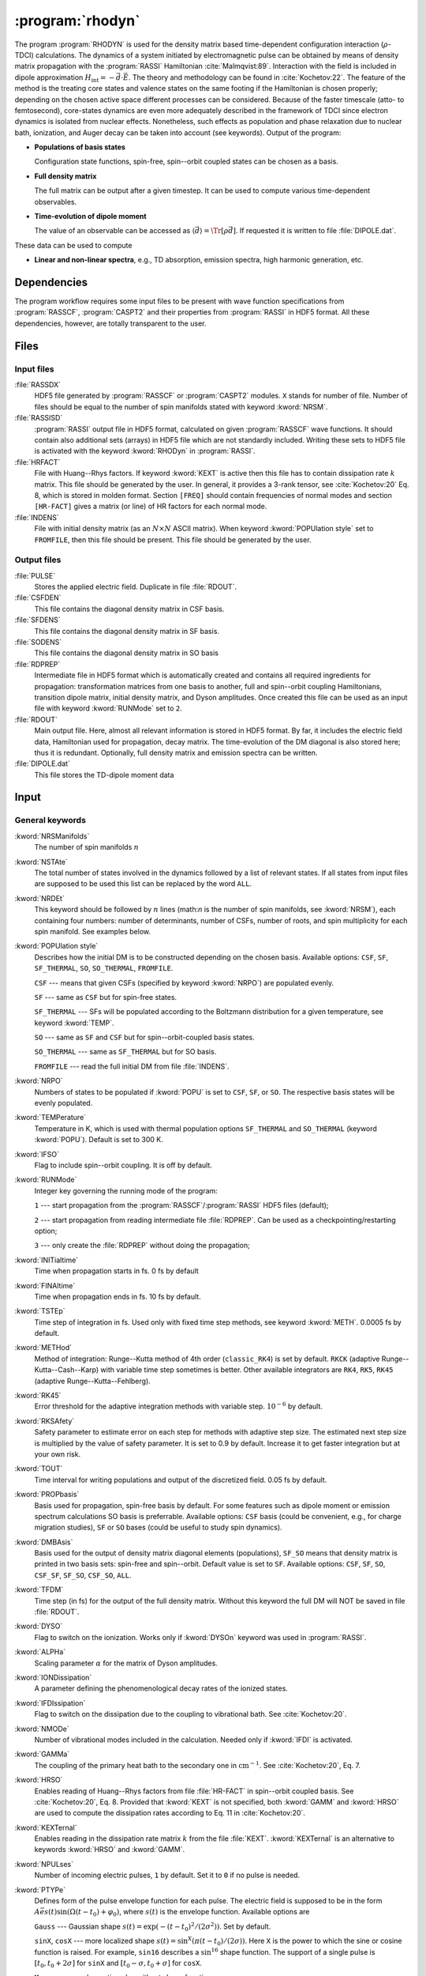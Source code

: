 .. index::
   single: Program; Rhodyn
   single: Rhodyn

.. _UG\:sec\:rhodyn:

:program:`rhodyn`
=================

.. only:: html

  .. contents::
     :local:
     :backlinks: none

.. xmldoc:: <MODULE NAME="RHODYN">
            %%Description:
            <HELP>
            The program RHODYN is used for the density matrix based
            time-dependent configuration interaction (rho-TDCI)
            calculations.
            </HELP>


The program :program:`RHODYN` is used for the density matrix based time-dependent
configuration interaction (:math:`\rho`-TDCI) calculations.
The dynamics of a system initiated by electromagnetic pulse can be obtained
by means of density matrix propagation with the :program:`RASSI` Hamiltonian :cite:`Malmqvist:89`.
Interaction with the field is included in dipole approximation
:math:`H_{\text{int}} = - \vec{d} \cdot \vec{E}`.
The theory and methodology can be found in :cite:`Kochetov:22`.
The feature of the method is the treating core states and valence states
on the same footing if the Hamiltonian is chosen properly; depending on the chosen active space
different processes can be considered.
Because of the faster timescale (atto- to femtosecond), core-states dynamics are even more adequately described in the framework
of TDCI since electron dynamics is isolated from nuclear effects.
Nonetheless, such effects as population and phase relaxation due to nuclear bath, ionization, and Auger decay
can be taken into account (see keywords).
Output of the program:

* **Populations of basis states**

  Configuration state functions, spin-free, spin--orbit coupled states can be chosen as a basis.

* **Full density matrix**

  The full matrix can be output after a given timestep. It can be used to compute various time-dependent observables.

* **Time-evolution of dipole moment**

  The value of an observable can be accessed as :math:`\langle\vec{d}\rangle = \Tr[\rho \vec{d}]`.
  If requested it is written to file :file:`DIPOLE.dat`.

These data can be used to compute

* **Linear and non-linear spectra**, e.g., TD absorption, emission spectra, high harmonic generation, etc.

.. _UG\:sec\:rhodyn_dependencies:

Dependencies
------------

The program workflow requires some input files to be present with wave function
specifications from :program:`RASSCF`, :program:`CASPT2` and their properties from
:program:`RASSI` in HDF5 format. All these dependencies, however, are totally transparent to the user.

.. _UG\:sec\:rhodyn_files:

Files
-----

.. _UG\:sec\:rhodyn_inp_files:

Input files
...........

.. class:: filelist

:file:`RASSDX`
  HDF5 file generated by :program:`RASSCF` or :program:`CASPT2` modules. ``X`` stands for
  number of file.
  Number of files should be equal to the
  number of spin manifolds stated with keyword :kword:`NRSM`.

:file:`RASSISD`
  :program:`RASSI` output file in HDF5 format, calculated on given
  :program:`RASSCF` wave functions. It should contain also additional sets (arrays) in HDF5 file
  which are not standardly included. Writing these sets to HDF5 file is activated with the keyword :kword:`RHODyn` in
  :program:`RASSI`.

:file:`HRFACT`
  File with Huang--Rhys factors. If keyword :kword:`KEXT` is active
  then this file has to contain dissipation rate :math:`k` matrix.
  This file should be generated by the user.
  In general, it provides a 3-rank tensor, see :cite:`Kochetov:20` Eq. 8,
  which is stored in molden format. Section ``[FREQ]`` should contain frequencies of normal
  modes and section ``[HR-FACT]`` gives a matrix (or line) of HR factors for each normal mode.

:file:`INDENS`
  File with initial density matrix (as an :math:`N\times N` ASCII matrix).
  When keyword :kword:`POPUlation style` set to ``FROMFILE``,
  then this file should be present.
  This file should be generated by the user.

..
  :file:`AUGEVEC`
    (To be implemented) File containing the Auger decay rates of the basis states.
    This file should be generated by the user.

.. _UG\:sec\:rhodyn_output_files:

Output files
............

.. class:: filelist

:file:`PULSE`
  Stores the applied electric field. Duplicate in file :file:`RDOUT`.

:file:`CSFDEN`
  This file contains the diagonal density matrix in CSF basis.

:file:`SFDENS`
  This file contains the diagonal density matrix in SF basis.

:file:`SODENS`
  This file contains the diagonal density matrix in SO basis

:file:`RDPREP`
  Intermediate file in HDF5 format which is automatically created
  and contains all required ingredients for propagation: transformation
  matrices from one basis to another, full and spin--orbit coupling
  Hamiltonians, transition dipole matrix, initial density matrix, and
  Dyson amplitudes. Once created this file can be used as an input file
  with keyword :kword:`RUNMode` set to ``2``.

:file:`RDOUT`
  Main output file. Here, almost all relevant information is stored in
  HDF5 format. By far, it includes the electric field data, Hamiltonian
  used for propagation, decay matrix. The time-evolution of the DM diagonal
  is also stored here; thus it is redundant. Optionally, full density matrix
  and emission spectra can be written.

:file:`DIPOLE.dat`
  This file stores the TD-dipole moment data

.. _UG\:sec\:rhodyn_inp:

Input
-----

General keywords
................

.. class:: keywordlist

:kword:`NRSManifolds`
  The number of spin manifolds :math:`n`

  .. xmldoc:: <KEYWORD MODULE="RHODYN" NAME="NRSM" APPEAR="Spin manifolds" KIND="INT" LEVEL="BASIC">
              %%Keyword: NRSManifolds <basic>
              <HELP>
              Number of spin manifolds.
              </HELP>
              </KEYWORD>

:kword:`NSTAte`
  The total number of states involved in the dynamics followed by a list of relevant states.
  If all states from input files are supposed to be used this list can be replaced
  by the word ``ALL``.

  .. xmldoc:: <KEYWORD MODULE="RHODYN" NAME="NSTA" APPEAR="Number of states" KIND="INTS_COMPUTED" SIZE="1" LEVEL="BASIC">
              <ALTERNATE KIND="CUSTOM"/>
              %%Keyword: NSTate <basic>
              <HELP>
              Total number of the states involved in the dynamics.
              </HELP>
              </KEYWORD>

:kword:`NRDEt`
  This keyword should be followed by :math:`n` lines
  (math:`n` is the number of spin manifolds, see :kword:`NRSM`), each containing four numbers:
  number of determinants, number of CSFs, number of roots, and spin multiplicity
  for each spin manifold. See examples below.

  .. xmldoc:: <KEYWORD MODULE="RHODYN" NAME="NRDE" APPEAR="Determinants, CSFs, roots, and spin" KIND="CUSTOM" LEVEL="BASIC">
              %%Keyword: NRDet <basic>
              <HELP>
              Defines number of determinants, CSFs, roots, and spin multiplicity for each manifold.
              </HELP>
              </KEYWORD>

:kword:`POPUlation style`
  Describes how the initial DM is to be constructed depending on the chosen basis.
  Available options: ``CSF``, ``SF``, ``SF_THERMAL``, ``SO``, ``SO_THERMAL``,
  ``FROMFILE``.

  .. container:: list

    ``CSF`` --- means that given CSFs (specified by keyword :kword:`NRPO`) are populated evenly.

    ``SF`` --- same as ``CSF`` but for spin-free states.

    ``SF_THERMAL`` --- SFs will be populated according to the Boltzmann distribution
    for a given temperature, see keyword :kword:`TEMP`.

    ``SO`` --- same as ``SF`` and ``CSF`` but for spin--orbit-coupled basis states.

    ``SO_THERMAL`` --- same as ``SF_THERMAL`` but for SO basis.

    ``FROMFILE`` --- read the full initial DM from file :file:`INDENS`.

  .. xmldoc:: <KEYWORD MODULE="RHODYN" NAME="POPU" APPEAR="State basis to be populated." KIND="CHOICE" LIST="CSF,SF,SF_THERMAL,SO,SO_THERMAL,FROMFILE" LEVEL="BASIC">
              %%Keyword: POPUlation <basic>
              <HELP>
              State basis to be populated.
              </HELP>
              </KEYWORD>

:kword:`NRPO`
  Numbers of states to be populated if :kword:`POPU` is set to ``CSF``, ``SF``, or ``SO``.
  The respective basis states will be evenly populated.

  .. xmldoc:: <KEYWORD MODULE="RHODYN" NAME="NRPO" APPEAR="Populated states" KIND="INT" LEVEL="BASIC" DEFAULT_VALUE="1" MIN_VALUE="0">
              %%Keyword: NRPO <basic>
              <HELP>
              Number of states to be populated.
              </HELP>
              </KEYWORD>

:kword:`TEMPerature`
  Temperature in K, which is used with thermal population options
  ``SF_THERMAL`` and ``SO_THERMAL`` (keyword :kword:`POPU`).
  Default is set to 300 K.

  .. xmldoc:: <KEYWORD MODULE="RHODYN" NAME="TEMP" APPEAR="Temperature" KIND="REAL" LEVEL="BASIC" DEFAULT_VALUE="300.0" MIN_VALUE="0.0">
              %%Keyword: TEMPerature <basic>
              <HELP>
              Defines the temperature for initial state population.
              </HELP>
              </KEYWORD>

:kword:`IFSO`
  Flag to include spin--orbit coupling. It is off by default.

  .. xmldoc:: <KEYWORD MODULE="RHODYN" NAME="IFSO" APPEAR="Enable spin-orbit coupling" KIND="SINGLE" LEVEL="BASIC">
              %%Keyword: IFSO <basic>
              <HELP>
              Flag to include spin-orbit coupling.
              </HELP>
              </KEYWORD>

:kword:`RUNMode`
  Integer key governing the running mode of the program:

  .. container:: list

    ``1`` --- start propagation from the :program:`RASSCF`/:program:`RASSI` HDF5 files (default);

    ``2`` --- start propagation from reading intermediate file :file:`RDPREP`. Can be used as a checkpointing/restarting option;

    ``3`` --- only create the :file:`RDPREP` without doing the propagation;

  .. xmldoc:: <KEYWORD MODULE="RHODYN" NAME="RUNM" APPEAR="Run mode" KIND="CHOICE" LIST="1:Conventional,2:From prep file,3:No dynamics,4:Test" LEVEL="BASIC" DEFAULT_VALUE="1">
              %%Keyword: RUNMode <basic>
              <HELP>
              Switcher to define what part of the program runs.
              </HELP>
              </KEYWORD>

:kword:`INITialtime`
  Time when propagation starts in fs. 0 fs by default

  .. xmldoc:: <KEYWORD MODULE="RHODYN" NAME="INIT" APPEAR="Initial time" KIND="REAL" LEVEL="BASIC" DEFAULT_VALUE="0.0" MIN_VALUE="0.0">
              %%Keyword: INITialtime <basic>
              <HELP>
              Time when propagation starts.
              </HELP>
              </KEYWORD>

:kword:`FINAltime`
  Time when propagation ends in fs. 10 fs by default.

  .. xmldoc:: <KEYWORD MODULE="RHODYN" NAME="FINA" APPEAR="Final time in fs" KIND="REAL" LEVEL="BASIC" DEFAULT_VALUE="10.0" MIN_VALUE="0.0">
              %%Keyword: FINAltime <basic>
              <HELP>
              Final time of the propagation.
              </HELP>
              </KEYWORD>

:kword:`TSTEp`
  Time step of integration in fs. Used only with fixed time step methods,
  see keyword :kword:`METH`. 0.0005 fs by default.

  .. xmldoc:: <KEYWORD MODULE="RHODYN" NAME="TSTE" APPEAR="Time step" KIND="REAL" LEVEL="BASIC" DEFAULT_VALUE="0.0005" MIN_VALUE="0.0">
              %%Keyword: TSTEp <basic>
              <HELP>
              Time step of integration in fs.
              </HELP>
              </KEYWORD>

:kword:`METHod`
  Method of integration: Runge--Kutta method of 4th order (``classic_RK4``)
  is set by default. ``RKCK`` (adaptive Runge--Kutta--Cash--Karp)
  with variable time step sometimes is better. Other available integrators are
  ``RK4``, ``RK5``, ``RK45`` (adaptive Runge--Kutta--Fehlberg).

  .. xmldoc:: <KEYWORD MODULE="RHODYN" NAME="METH" APPEAR="Method of integration" KIND="CHOICE" LIST="classic_RK4,RKCK,RK4,RK5,RK45" LEVEL="BASIC" DEFAULT_VALUE="classic_RK4">
              %%Keyword: METHod <basic>
              <HELP>
              Method of integration.
              </HELP>
              </KEYWORD>

:kword:`RK45`
  Error threshold for the adaptive integration methods with variable step.
  :math:`10^{-6}` by default.

  .. xmldoc:: <KEYWORD MODULE="RHODYN" NAME="RK45" APPEAR="Error threshold" KIND="REAL" LEVEL="BASIC" DEFAULT_VALUE="1e-6" MIN_VALUE="0.0">
              %%Keyword: RK45 <basic>
              <HELP>
              Error threshold for the integration methods with changing step.
              </HELP>
              </KEYWORD>

:kword:`RKSAfety`
  Safety parameter to estimate error on each step for methods with
  adaptive step size. The estimated next step size is multiplied by
  the value of safety parameter. It is set to 0.9 by default.
  Increase it to get faster integration but at your own risk.

  .. xmldoc:: <KEYWORD MODULE="RHODYN" NAME="RKSA" APPEAR="Safety parameter" KIND="REAL" LEVEL="BASIC" DEFAULT_VALUE="0.9" MIN_VALUE="0.0">
              %%Keyword: RKSAfety <basic>
              <HELP>
              Safety parameter.
              </HELP>
              </KEYWORD>

:kword:`TOUT`
  Time interval for writing populations and output of the discretized field.
  0.05 fs by default.

  .. xmldoc:: <KEYWORD MODULE="RHODYN" NAME="TOUT" APPEAR="Output time step" KIND="REAL" LEVEL="BASIC" DEFAULT_VALUE="0.05" MIN_VALUE="0.0">
              %%Keyword: TOUT <basic>
              <HELP>
              Time interval of writing populations and of discretizing field.
              </HELP>
              </KEYWORD>

:kword:`PROPbasis`
  Basis used for propagation, spin-free basis by default. For some features such as
  dipole moment or emission spectrum calculations SO basis is preferrable.
  Available options: ``CSF`` basis (could be convenient, e.g., for charge migration studies),
  ``SF`` or ``SO`` bases (could be useful to study spin dynamics).

  .. xmldoc:: <KEYWORD MODULE="RHODYN" NAME="PROP" APPEAR="Propagation basis" KIND="CHOICE" LIST="CSF,SF,SO" LEVEL="BASIC" DEFAULT_VALUE="SF">
              %%Keyword: PROPbasis <basic>
              <HELP>
              Basis used for propagation.
              </HELP>
              </KEYWORD>

:kword:`DMBAsis`
  Basis used for the output of density matrix diagonal elements (populations),
  ``SF_SO`` means that density matrix is printed in two basis sets: spin-free and spin--orbit.
  Default value is set to ``SF``.
  Available options: ``CSF``, ``SF``, ``SO``, ``CSF_SF``, ``SF_SO``, ``CSF_SO``, ``ALL``.

  .. xmldoc:: <KEYWORD MODULE="RHODYN" NAME="DMBA" APPEAR="DM basis" KIND="CHOICE" LIST="CSF,SF,SO,CSF_SF,SF_SO,CSF_SO,ALL" LEVEL="BASIC" DEFAULT_VALUE="SF">
              %%Keyword: DMBAsis <basic>
              <HELP>
              Density matrix basis.
              </HELP>
              </KEYWORD>

:kword:`TFDM`
  Time step (in fs) for the output of the full density matrix.
  Without this keyword the full DM will NOT be saved in file :file:`RDOUT`.


  .. xmldoc:: <KEYWORD MODULE="RHODYN" NAME="TFDM" APPEAR="Time step for full density matrix" KIND="REAL" LEVEL="BASIC" DEFAULT_VALUE="1.0" MIN_VALUE="0.0">
              %%Keyword: TFDM <basic>
              <HELP>
              Time step for output of full density matrix.
              </HELP>
              </KEYWORD>

:kword:`DYSO`
  Flag to switch on the ionization.
  Works only if :kword:`DYSOn` keyword was used in :program:`RASSI`.

  .. xmldoc:: <KEYWORD MODULE="RHODYN" NAME="DYSO" APPEAR="Enable the ionization" KIND="SINGLE" LEVEL="BASIC">
              %%Keyword: DYSO <basic>
              <HELP>
              Enable the ionization.
              </HELP>
              </KEYWORD>

:kword:`ALPHa`
  Scaling parameter :math:`\alpha` for the matrix of Dyson amplitudes.

  .. xmldoc:: <KEYWORD MODULE="RHODYN" NAME="ALPH" APPEAR="Dyson amplitude scaling parameter" KIND="REAL" LEVEL="BASIC" DEFAULT_VALUE="0.001" MIN_VALUE="0.0">
              %%Keyword: ALPHa <basic>
              <HELP>
              Scaling parameter for the Dyson amplitudes.
              </HELP>
              </KEYWORD>

:kword:`IONDissipation`
  A parameter defining the phenomenological decay rates of the ionized states.

  .. xmldoc:: <KEYWORD MODULE="RHODYN" NAME="IOND" APPEAR="Decay rate of ionized states" KIND="REAL" LEVEL="BASIC" DEFAULT_VALUE="0.0" MIN_VALUE="0.0">
              %%Keyword: IONDissipation <basic>
              <HELP>
              Decay of ionized states.
              </HELP>
              </KEYWORD>

:kword:`IFDIssipation`
  Flag to switch on the dissipation due to the coupling to vibrational bath.
  See :cite:`Kochetov:20`.

  .. xmldoc:: <KEYWORD MODULE="RHODYN" NAME="IFDI" APPEAR="Enable dissipation" KIND="SINGLE" LEVEL="BASIC">
              %%Keyword: IFDIssipation <basic>
              <HELP>
              Enable dissipation.
              </HELP>
              </KEYWORD>

:kword:`NMODe`
  Number of vibrational modes included in the calculation.
  Needed only if :kword:`IFDI` is activated.

  .. xmldoc:: <KEYWORD MODULE="RHODYN" NAME="NMOD" APPEAR="Vibrational modes" KIND="INT" LEVEL="BASIC" DEFAULT_VALUE="0" MIN_VALUE="0">
              %%Keyword: NMODe <basic>
              <HELP>
              Number of vibrational modes included.
              </HELP>
              </KEYWORD>

:kword:`GAMMa`
  The coupling of the primary heat bath to the secondary
  one in :math:`\text{cm}^{-1}`. See :cite:`Kochetov:20`, Eq. 7.

  .. xmldoc:: <KEYWORD MODULE="RHODYN" NAME="GAMM" APPEAR="Electronic-nuclear bath coupling" KIND="REAL" LEVEL="BASIC" DEFAULT_VALUE="300.0" MIN_VALUE="0.0">
              %%Keyword: GAMMa <basic>
              <HELP>
              Electronic-nuclear bath coupling.
              </HELP>
              </KEYWORD>

:kword:`HRSO`
  Enables reading of Huang--Rhys factors from file :file:`HR-FACT` in spin--orbit coupled basis.
  See :cite:`Kochetov:20`, Eq. 8.
  Provided that :kword:`KEXT` is not specified, both :kword:`GAMM` and :kword:`HRSO` are used to compute
  the dissipation rates according to Eq. 11 in :cite:`Kochetov:20`.

  .. xmldoc:: <KEYWORD MODULE="RHODYN" NAME="HRSO" APPEAR="Enable reading Huang-Rhys factors" KIND="SINGLE" LEVEL="BASIC">
              %%Keyword: HRSO <basic>
              <HELP>
              Enables reading of Huang-Rhys factors.
              </HELP>
              </KEYWORD>

:kword:`KEXTernal`
  Enables reading in the dissipation rate matrix :math:`k` from the file :file:`KEXT`.
  :kword:`KEXTernal` is an alternative to keywords :kword:`HRSO` and :kword:`GAMM`.

  .. xmldoc:: <KEYWORD MODULE="RHODYN" NAME="KEXT" APPEAR="External k matrix" KIND="SINGLE" LEVEL="BASIC">
              %%Keyword: KEXTernal <basic>
              <HELP>
              Enables reading the dissipation rate matrix.
              </HELP>
              </KEYWORD>

:kword:`NPULses`
  Number of incoming electric pulses, ``1`` by default. Set it to ``0`` if no pulse is needed.

  .. xmldoc:: <KEYWORD MODULE="RHODYN" NAME="NPUL" APPEAR="Incoming pulses" KIND="INT" LEVEL="BASIC" DEFAULT_VALUE="1">
              %%Keyword: NPULses <basic>
              <HELP>
              Number of incoming electric pulses.
              </HELP>
              </KEYWORD>

:kword:`PTYPe`
  Defines form of the pulse envelope function for each pulse.
  The electric field is supposed to be in the form :math:`A\vec{e}s(t)\sin{(\Omega(t-t_0)+\varphi_0)}`,
  where :math:`s(t)` is the envelope function. Available options are

  .. container:: list

    ``Gauss`` --- Gaussian shape :math:`s(t)=\exp (-(t-t_0)^2/(2\sigma^2))`. Set by default.

    ``sinX``, ``cosX`` --- more localized shape :math:`s(t)=\sin^X(\pi(t-t_0)/(2\sigma))`.
    Here ``X`` is the power to which the sine or cosine function is raised. For example, ``sin16`` describes
    a :math:`\sin^{16}` shape function.
    The support of a single pulse is :math:`[t_0, t_0+2\sigma]` for ``sinX`` and :math:`[t_0-\sigma, t_0+\sigma]` for ``cosX``.

    ``Mono`` --- monochromatic pulse without shape function.

    ``TYPE_X_CIRCLE`` --- explicitly circularly polarized light, where ``X`` can be ``L`` or
    ``R`` for left and right direction, and ``TYPE`` replaces ``Mono`` or ``Gauss``. For example, ``GAUSS_R_CIRCLE``

  .. xmldoc:: <KEYWORD MODULE="RHODYN" NAME="PTYP" APPEAR="Pulse type" KIND="CHOICE" LIST="Gauss,Mono" LEVEL="BASIC" DEFAULT_VALUE="Gauss">
              <ALTERNATE KIND="STRING" />
              %%Keyword: PTYPe <basic>
              <HELP>
              Pulse type.
              </HELP>
              </KEYWORD>

:kword:`AMPLitude`
  On one line define as many amplitude values :math:`A` in atomic units as many pulses you ask for.

  .. xmldoc:: <KEYWORD MODULE="RHODYN" NAME="AMPL" APPEAR="Amplitudes" KIND="REALS_LOOKUP" SIZE="NPUL" LEVEL="BASIC">
              %%Keyword: AMPLitude <basic>
              <HELP>
              Amplitudes for incoming pulses.
              </HELP>
              </KEYWORD>

:kword:`TAUShift`
  Here should be shifts :math:`t_0` in fs for each pulse with respect to
  the global initial time point.

  .. xmldoc:: <KEYWORD MODULE="RHODYN" NAME="TAUS" APPEAR="Shifts of pulse centers" KIND="REALS_LOOKUP" SIZE="NPUL" LEVEL="BASIC">
              %%Keyword: TAUShift <basic>
              <HELP>
              Center shift of incoming pulses.
              </HELP>
              </KEYWORD>

:kword:`POLArization`
  Three complex numbers in the format ``(XR,XI) (YR,YI) (ZR,ZI)`` defining the polarization :math:`\vec{e}`. By default, the electric
  field is considered to be linear polarized along the :math:`x`-direction. If the
  number of pulses is more than one, the polarization vector should be
  given for each pulse on a separate line.

  .. xmldoc:: <KEYWORD MODULE="RHODYN" NAME="POLA" APPEAR="Polarizations" KIND="CUSTOM" LEVEL="BASIC">
              %%Keyword: POLArization <basic>
              <HELP>
              Polarization of incoming pulses.
              </HELP>
              </KEYWORD>

:kword:`SIGMa`
  Pulse dispersion :math:`\sigma` in fs for each pulse (in one line separated by space). See keyword :kword:`PTYP` for definition.

  .. xmldoc:: <KEYWORD MODULE="RHODYN" NAME="SIGM" APPEAR="Widths of pulses" KIND="REALS_LOOKUP" SIZE="NPUL" LEVEL="BASIC">
              %%Keyword: SIGMa <basic>
              <HELP>
              Pulse width in fs.
              </HELP>
              </KEYWORD>

:kword:`OMEGa`
  Carrier frequency :math:`\Omega` in eV for each pulse (in one line separated by space).

  .. xmldoc:: <KEYWORD MODULE="RHODYN" NAME="OMEG" APPEAR="Frequencies of pulses" KIND="REALS_LOOKUP" SIZE="NPUL" LEVEL="BASIC">
              %%Keyword: OMEGa <basic>
              <HELP>
              Carrier frequency of incoming pulses.
              </HELP>
              </KEYWORD>

:kword:`PHASe`
  Phase :math:`\varphi_0` in radians for each pulse.

  .. xmldoc:: <KEYWORD MODULE="RHODYN" NAME="PHAS" APPEAR="Phases for each pulse" KIND="REALS_LOOKUP" SIZE="NPUL" LEVEL="BASIC">
              %%Keyword: PHASe <basic>
              <HELP>
              Phase in radians for each pulses.
              </HELP>
              </KEYWORD>

:kword:`CHIRp`
  Enable correction to carrier frequency simulating experimental linear frequency chirp.
  Due to time-dependent phase, the carrier frequency gets an additional linear term
  :math:`\Omega \rightarrow \Omega + a (t - t_0)`.
  The constant :math:`a` should be specified.

  .. xmldoc:: <KEYWORD MODULE="RHODYN" NAME="CHIR" APPEAR="Linear chirp constant" KIND="REAL" LEVEL="BASIC">
              %%Keyword: CHIRp <basic>
              <HELP>
              Linear chirp constant.
              </HELP>
              </KEYWORD>

:kword:`ACORrection`
  Enable correction to electromagnetic pulse as if is given as time derivative of
  a vector potential.

  .. xmldoc:: <KEYWORD MODULE="RHODYN" NAME="ACOR" APPEAR="Vector potential correction" KIND="SINGLE" LEVEL="BASIC">
              %%Keyword: ACORrection <basic>
              <HELP>
              Vector potential correction.
              </HELP>
              </KEYWORD>

:kword:`DIPOle`
  Activates the calculation of mean value of dipole moment, currently it is
  written to the file :file:`DIPOLE.dat`

  .. xmldoc:: <KEYWORD MODULE="RHODYN" NAME="DIPO" APPEAR="Calculate dipole moment" KIND="SINGLE" LEVEL="BASIC">
              %%Keyword: DIPOle <basic>
              <HELP>
              Activates calculation of mean value of dipole moment.
              </HELP>
              </KEYWORD>

:kword:`EMISsion`
  Activates the calculation of emission spectrum

  .. xmldoc:: <KEYWORD MODULE="RHODYN" NAME="EMIS" APPEAR="Calculate emission spectra" KIND="SINGLE" LEVEL="BASIC">
              %%Keyword: EMISsion <basic>
              <HELP>
              Activates calculation of emission spectra.
              </HELP>
              </KEYWORD>

Input examples
..............

.. extractfile:: ug/RHODYN.input

  > copy /path/to/file/s3.rasscf.h5  RASSD1
  > copy /path/to/file/s1.rasscf.h5  RASSD2
  > copy /path/to/file/si.rassisd.h5 RASSISD
  > copy /path/to/file/kmatrix.dat   HRFACT

  &RHODYN

  NRSManifolds          = 2
  NRDEt,CSF,STATES,SPIN = 25   25   25   3
                          30   30   30   1
  NSTAte                = 105 all
  FINAltime             = 10
  IFSO
  AMPLitude             = 9.0
  TAUShift              = 1.
  SIGMa                 = 0.3
  OMEGa                 = 875
  IfDissipation
  KEXTernal

::

  &RHODYN

  NRSManifolds          = 2
  NRDEt,CSF,STATES,SPIN = 25   25   25   3
                          30   30   30   1
  POPUlatedstyle        = SO_THERMAL
  NSTAte                = 105 all
  FINAltime             = 6
  Tout                  = 0.0005
  METHod                = RKCK
  IFSO
  DMBAsis               = SO
  PROPbasis             = SO
  TFDM                  = 0.005

  PTYPe                 = Gaussian
  NPULses               = 1
  AMPLitude             = 9.0
  TAUShift              = 1.
  POLArization          = (1.0,0.0) (0.0,0.0) (0.0,0.0)
  SIGMa                 = 0.3
  OMEGa                 = 875
  PHASe                 = 0
  Dipole
  Emission

.. xmldoc:: </MODULE>
